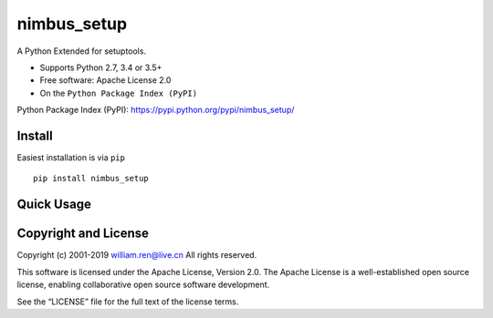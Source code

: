nimbus_setup
============

A Python Extended for setuptools.

-  Supports Python 2.7, 3.4 or 3.5+
-  Free software: Apache License 2.0
-  On the ``Python Package Index (PyPI)``

Python Package Index (PyPI): https://pypi.python.org/pypi/nimbus_setup/

Install
-------

Easiest installation is via ``pip``

::

       pip install nimbus_setup

Quick Usage
-----------

Copyright and License
---------------------

Copyright (c) 2001-2019 william.ren@live.cn All rights reserved.

This software is licensed under the Apache License, Version 2.0. The
Apache License is a well-established open source license, enabling
collaborative open source software development.

See the “LICENSE” file for the full text of the license terms.


